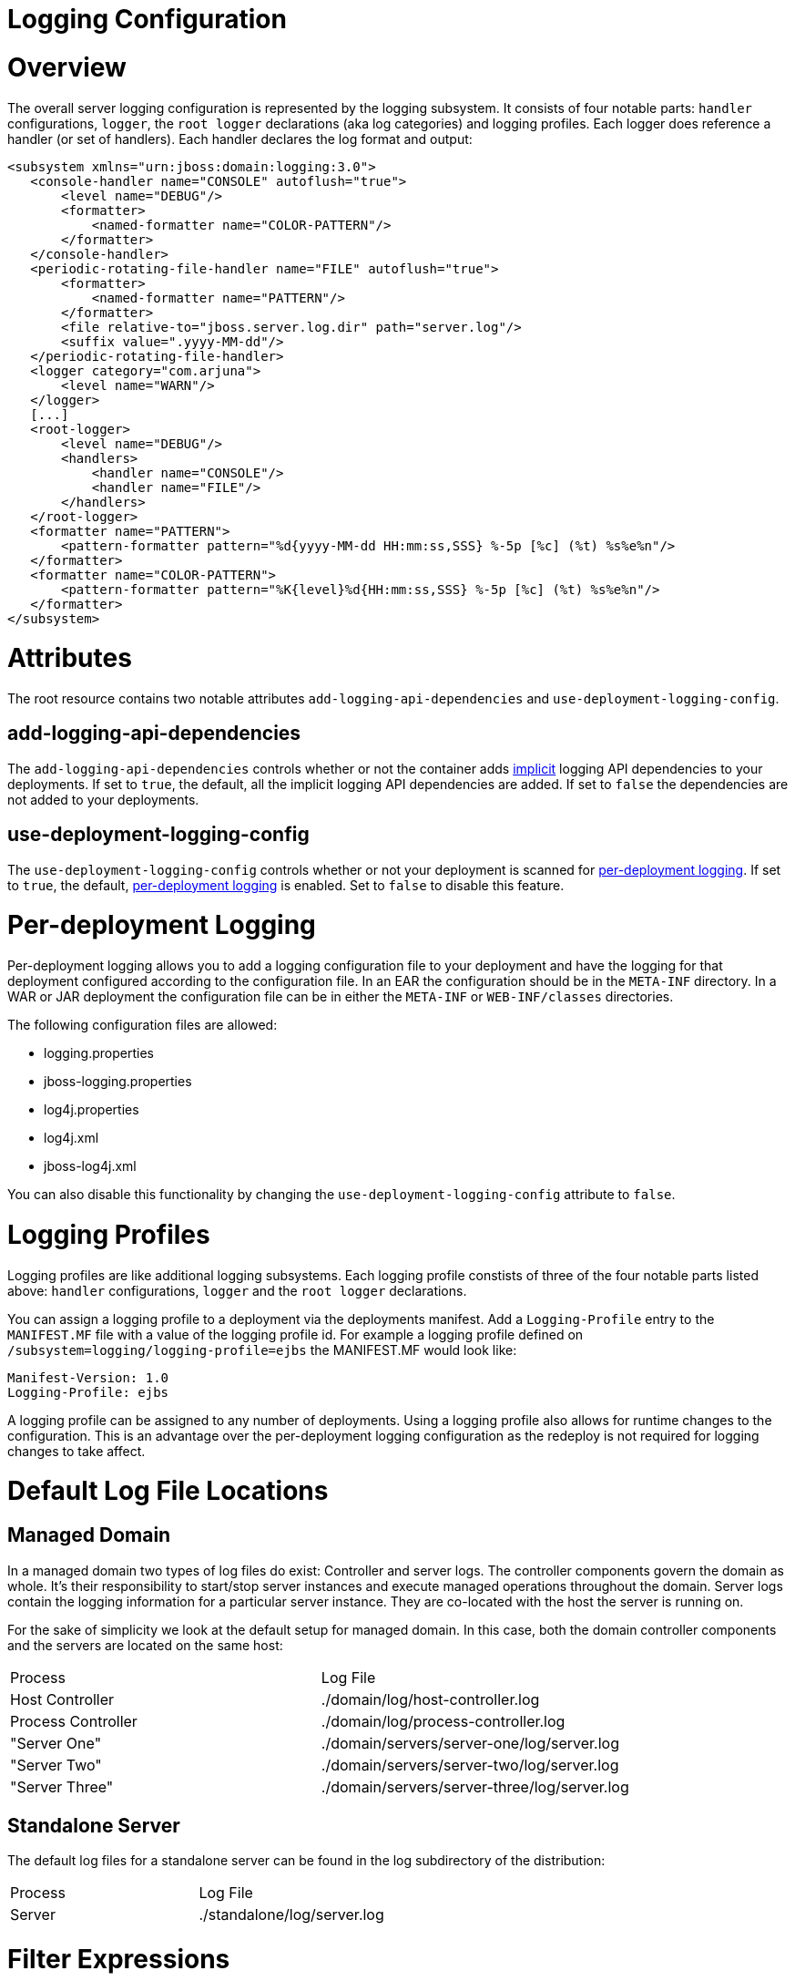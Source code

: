 Logging Configuration
=====================

[[overview]]
= Overview

The overall server logging configuration is represented by the logging
subsystem. It consists of four notable parts: `handler` configurations,
`logger`, the `root logger` declarations (aka log categories) and
logging profiles. Each logger does reference a handler (or set of
handlers). Each handler declares the log format and output:

[source,java]
----
<subsystem xmlns="urn:jboss:domain:logging:3.0">
   <console-handler name="CONSOLE" autoflush="true">
       <level name="DEBUG"/>
       <formatter>
           <named-formatter name="COLOR-PATTERN"/>
       </formatter>
   </console-handler>
   <periodic-rotating-file-handler name="FILE" autoflush="true">
       <formatter>
           <named-formatter name="PATTERN"/>
       </formatter>
       <file relative-to="jboss.server.log.dir" path="server.log"/>
       <suffix value=".yyyy-MM-dd"/>
   </periodic-rotating-file-handler>
   <logger category="com.arjuna">
       <level name="WARN"/>
   </logger>
   [...]
   <root-logger>
       <level name="DEBUG"/>
       <handlers>
           <handler name="CONSOLE"/>
           <handler name="FILE"/>
       </handlers>
   </root-logger>
   <formatter name="PATTERN">
       <pattern-formatter pattern="%d{yyyy-MM-dd HH:mm:ss,SSS} %-5p [%c] (%t) %s%e%n"/>
   </formatter>
   <formatter name="COLOR-PATTERN">
       <pattern-formatter pattern="%K{level}%d{HH:mm:ss,SSS} %-5p [%c] (%t) %s%e%n"/>
   </formatter>
</subsystem>
----

[[attributes]]
= Attributes

The root resource contains two notable attributes
`add-logging-api-dependencies` and `use-deployment-logging-config`.

[[add-logging-api-dependencies]]
== add-logging-api-dependencies

The `add-logging-api-dependencies` controls whether or not the container
adds
link:Implicit_module_dependencies_for_deployments.html#src-557203_safe-id-SW1wbGljaXRtb2R1bGVkZXBlbmRlbmNpZXNmb3JkZXBsb3ltZW50cy1JbXBsaWNpdG1vZHVsZWRlcGVuZGVuY2llc2ZvcmRlcGxveW1lbnRzLVdoaWNoYXJldGhlaW1wbGljaXRtb2R1bGVkZXBlbmRlbmNpZXMlM0Y[implicit]
logging API dependencies to your deployments. If set to `true`, the
default, all the implicit logging API dependencies are added. If set to
`false` the dependencies are not added to your deployments.

[[use-deployment-logging-config]]
== use-deployment-logging-config

The `use-deployment-logging-config` controls whether or not your
deployment is scanned for
link:#src-557095_LoggingConfiguration-Per-deploymentLogging[per-deployment
logging]. If set to `true`, the default,
link:#src-557095_LoggingConfiguration-Per-deploymentLogging[per-deployment
logging] is enabled. Set to `false` to disable this feature.

[[per-deployment-logging]]
= Per-deployment Logging

Per-deployment logging allows you to add a logging configuration file to
your deployment and have the logging for that deployment configured
according to the configuration file. In an EAR the configuration should
be in the `META-INF` directory. In a WAR or JAR deployment the
configuration file can be in either the `META-INF` or `WEB-INF/classes`
directories.

The following configuration files are allowed:

* logging.properties
* jboss-logging.properties
* log4j.properties
* log4j.xml
* jboss-log4j.xml

You can also disable this functionality by changing the
`use-deployment-logging-config` attribute to `false`.

[[logging-profiles]]
= Logging Profiles

Logging profiles are like additional logging subsystems. Each logging
profile constists of three of the four notable parts listed above:
`handler` configurations, `logger` and the `root logger` declarations.

You can assign a logging profile to a deployment via the deployments
manifest. Add a `Logging-Profile` entry to the `MANIFEST.MF` file with a
value of the logging profile id. For example a logging profile defined
on `/subsystem=logging/logging-profile=ejbs` the MANIFEST.MF would look
like:

[source,java]
----
Manifest-Version: 1.0
Logging-Profile: ejbs
----

A logging profile can be assigned to any number of deployments. Using a
logging profile also allows for runtime changes to the configuration.
This is an advantage over the per-deployment logging configuration as
the redeploy is not required for logging changes to take affect.

[[default-log-file-locations]]
= Default Log File Locations

[[managed-domain]]
== Managed Domain

In a managed domain two types of log files do exist: Controller and
server logs. The controller components govern the domain as whole. It's
their responsibility to start/stop server instances and execute managed
operations throughout the domain. Server logs contain the logging
information for a particular server instance. They are co-located with
the host the server is running on.

For the sake of simplicity we look at the default setup for managed
domain. In this case, both the domain controller components and the
servers are located on the same host:

[cols=",",]
|============================================================
|Process |Log File
|Host Controller |./domain/log/host-controller.log
|Process Controller |./domain/log/process-controller.log
|"Server One" |./domain/servers/server-one/log/server.log
|"Server Two" |./domain/servers/server-two/log/server.log
|"Server Three" |./domain/servers/server-three/log/server.log
|============================================================

[[standalone-server]]
== Standalone Server

The default log files for a standalone server can be found in the log
subdirectory of the distribution:

[cols=",",]
|===================================
|Process |Log File
|Server |./standalone/log/server.log
|===================================

[[filter-expressions]]
= Filter Expressions

[cols=",,,,",]
|=======================================================================
|Filter Type |Expression |Description |Parameter(s) |Examples

|accept |accept |Accepts all log messages. |None |accept

|deny |deny |enies all log messages. |None |deny

|not |not(filterExpression) |Accepts a filter as an argument and inverts
the returned value. |The expression takes a single filter for it's
argument. |not(match("JBAS"))

|all |all(filterExpressions) |A filter consisting of several filters in
a chain. If any filter find the log message to be unloggable, the
message will not be logged and subsequent filters will not be checked.
|The expression takes a comma delimited list of filters for it's
argument. |all(match("JBAS"), match("WELD"))

|any |any(filterExpressions) |A filter consisting of several filters in
a chain. If any filter fins the log message to be loggable, the message
will be logged and the subsequent filters will not be checked. |The
expression takes a comma delimited list of filters for it's argument.
|any(match("JBAS"), match("WELD"))

|levelChange |levelChange(level) |A filter which modifies the log record
with a new level. |The expression takes a single string based level for
it's argument. |levelChange(WARN)

|levels |levels(levels) |A filter which includes log messages with a
level that is listed in the list of levels. |The expression takes a
comma delimited list of string based levels for it's argument.
|levels(DEBUG, INFO, WARN, ERROR)

|levelRange |levelRange([minLevel,maxLevel]) |A filter which logs
records that are within the level range. |The filter expression uses a
"[" to indicate a minimum inclusive level and a "]" to indicate a
maximum inclusive level. Otherwise use "(" or ")" respectively indicate
exclusive. The first argument for the expression is the minimum level
allowed, the second argument is the maximum level allowed. |minimum
level must be less than ERROR and the maximum level must be greater than
DEBUGlevelRange(ERROR, DEBUG) minimum level must be less than or equal
to ERROR and the maximum level must be greater than
DEBUGlevelRange[ERROR, DEBUG) minimum level must be less than or equal
to ERROR and the maximum level must be greater or equal to
INFOlevelRange[ERROR, INFO]

|match |match("pattern") |A regular-expression based filter. The raw
unformatted message is used against the pattern. |The expression takes a
regular expression for it's argument. match("JBAS\d+") |

|substitute |substitute("pattern", "replacement value") |A filter which
replaces the first match to the pattern with the replacement value. |The
first argument for the expression is the pattern the second argument is
the replacement text. |substitute("JBAS", "EAP")

|substituteAll |substituteAll("pattern", "replacement value") |A filter
which replaces all matches of the pattern with the replacement value.
|The first argument for the expression is the pattern the second
argument is the replacement text. |substituteAll("JBAS", "EAP")
|=======================================================================

[[list-log-files-and-reading-log-files]]
= List Log Files and Reading Log Files

Log files can be listed and viewed via management operations. The log
files allowed to be viewed are intentionally limited to files that exist
in the `jboss.server.log.dir` and are associated with a known file
handler. Known file handler types include `file-handler`,
`periodic-rotating-file-handler` and `size-rotating-file-handler`. The
operations are valid in both standalone and domain modes.

[[list-log-files]]
== List Log Files

The logging subsystem has a `log-file` resource off the subsystem root
resource and off each `logging-profile` resource to list each log file.

CLI command and output

[source,java]
----
[standalone@localhost:9990 /] /subsystem=logging:read-children-names(child-type=log-file)
{
    "outcome" => "success",
    "result" => [
        "server.log",
        "server.log.2014-02-12",
        "server.log.2014-02-13"
    ]
}
----

[[read-log-file]]
== Read Log File

The `read-log-file` operation is available on each `log-file` resource.
This operation has 4 optional parameters.

[cols=",",]
|=======================================================================
|Name |Description

|encoding |the encoding the file should be read in

|lines |the number of lines from the file. A value of -1 indicates all
lines should be read.

|skip |the number of lines to skip before reading.

|tail |true to read from the end of the file up or false to read top
down.
|=======================================================================

CLI command and output

[source,java]
----
[standalone@localhost:9990 /] /subsystem=logging/log-file=server.log:read-log-file
{
    "outcome" => "success",
    "result" => [
        "2014-02-14 14:16:48,781 INFO  [org.jboss.as.server.deployment.scanner] (MSC service thread 1-11) JBAS015012: Started FileSystemDeploymentService for directory /home/jperkins/servers/wildfly-8.0.0.Final/standalone/deployments",
        "2014-02-14 14:16:48,782 INFO  [org.jboss.as.connector.subsystems.datasources] (MSC service thread 1-8) JBAS010400: Bound data source [java:jboss/myDs]",
        "2014-02-14 14:16:48,782 INFO  [org.jboss.as.connector.subsystems.datasources] (MSC service thread 1-15) JBAS010400: Bound data source [java:jboss/datasources/ExampleDS]",
        "2014-02-14 14:16:48,786 INFO  [org.jboss.as.server.deployment] (MSC service thread 1-9) JBAS015876: Starting deployment of \"simple-servlet.war\" (runtime-name: \"simple-servlet.war\")",
        "2014-02-14 14:16:48,978 INFO  [org.jboss.ws.common.management] (MSC service thread 1-10) JBWS022052: Starting JBoss Web Services - Stack CXF Server 4.2.3.Final",
        "2014-02-14 14:16:49,160 INFO  [org.wildfly.extension.undertow] (MSC service thread 1-16) JBAS017534: Registered web context: /simple-servlet",
        "2014-02-14 14:16:49,189 INFO  [org.jboss.as.server] (Controller Boot Thread) JBAS018559: Deployed \"simple-servlet.war\" (runtime-name : \"simple-servlet.war\")",
        "2014-02-14 14:16:49,224 INFO  [org.jboss.as] (Controller Boot Thread) JBAS015961: Http management interface listening on http://127.0.0.1:9990/management",
        "2014-02-14 14:16:49,224 INFO  [org.jboss.as] (Controller Boot Thread) JBAS015951: Admin console listening on http://127.0.0.1:9990",
        "2014-02-14 14:16:49,225 INFO  [org.jboss.as] (Controller Boot Thread) JBAS015874: WildFly 8.0.0.Final \"WildFly\" started in 1906ms - Started 258 of 312 services (90 services are lazy, passive or on-demand)"
    ]
}
----

[[faq]]
= FAQ

[[why-is-there-a-logging.properties-file]]
== Why is there a logging.properties file?

You may have noticed that there is a `logging.properties` file in the
configuration directory. This is logging configuration is used when the
server boots up until the logging subsystem kicks in. If the logging
subsystem is not included in your configuration, then this would act as
the logging configuration for the entire server.

[IMPORTANT]

The `logging.properties` file is overwritten at boot and with each
change to the logging subsystem. Any changes made to the file are not
persisted. Any changes made to the XML configuration or via management
operations will be persisted to the `logging.properties` file and used
on the next boot.
